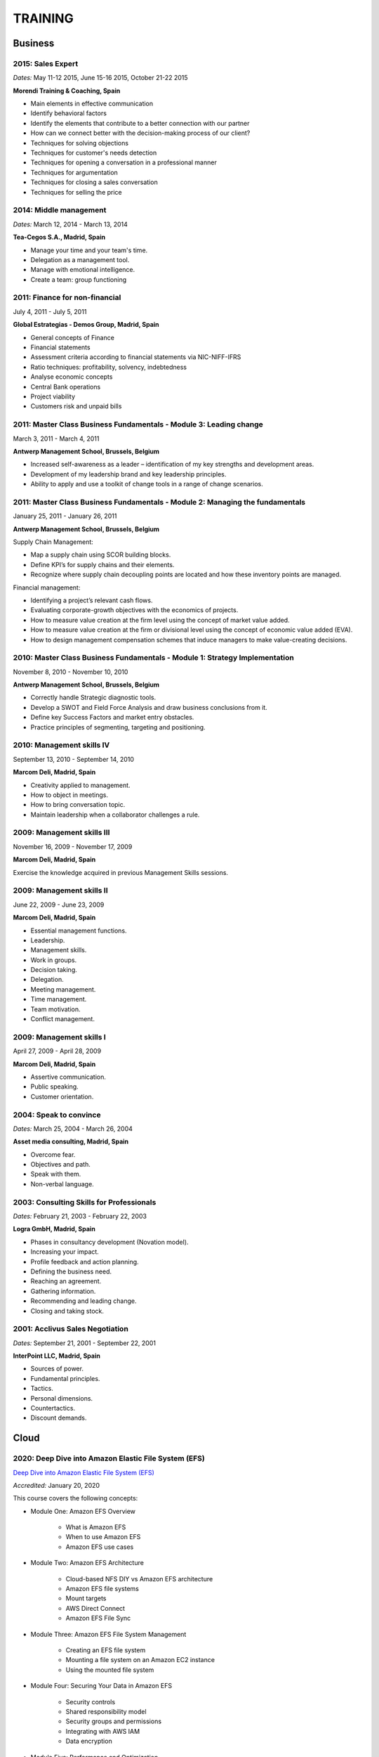 ########
TRAINING
########

********
Business
********

2015: Sales Expert
==================

*Dates:* May 11-12 2015, June 15-16 2015, October 21-22 2015

**Morendi Training & Coaching, Spain**

* Main elements in effective communication

* Identify behavioral factors

* Identify the elements that contribute to a better connection with our partner

* How can we connect better with the decision-making process of our client?

* Techniques for solving objections

* Techniques for customer's needs detection

* Techniques for opening a conversation in a professional manner

* Techniques for argumentation

* Techniques for closing a sales conversation

* Techniques for selling the price

2014: Middle management
=======================

*Dates:* March 12, 2014 - March 13, 2014

**Tea-Cegos S.A., Madrid, Spain**

* Manage your time and your team's time.

* Delegation as a management tool.

* Manage with emotional intelligence.

* Create a team: group functioning

2011: Finance for non-financial
===============================

July 4, 2011 - July 5, 2011

**Global Estrategias - Demos Group, Madrid, Spain**

* General concepts of Finance

* Financial statements

* Assessment criteria according to financial statements via NIC-NIFF-IFRS

* Ratio techniques: profitability, solvency, indebtedness

* Analyse economic concepts

* Central Bank operations

* Project viability

* Customers risk and unpaid bills

2011: Master Class Business Fundamentals - Module 3: Leading change
===================================================================

March 3, 2011 - March 4, 2011

**Antwerp Management School, Brussels, Belgium**

* Increased self-awareness as a leader – identification of my key strengths and development areas.

* Development of my leadership brand and key leadership principles.

* Ability to apply and use a toolkit of change tools in a range of change scenarios.

2011: Master Class Business Fundamentals - Module 2: Managing the fundamentals
==============================================================================

January 25, 2011 - January 26, 2011

**Antwerp Management School, Brussels, Belgium**

Supply Chain Management:

* Map a supply chain using SCOR building blocks.

* Define KPI’s for supply chains and their elements.

* Recognize where supply chain decoupling points are located and how these inventory points are managed.

Financial management:

* Identifying a project’s relevant cash flows.

* Evaluating corporate-growth objectives with the economics of projects.

* How to measure value creation at the firm level using the concept of market value added.

* How to measure value creation at the firm or divisional level using the concept of economic value added (EVA).

* How to design management compensation schemes that induce managers to make value-creating decisions.

2010: Master Class Business Fundamentals - Module 1: Strategy Implementation
============================================================================

November 8, 2010 - November 10, 2010

**Antwerp Management School, Brussels, Belgium**

* Correctly handle Strategic diagnostic tools.

* Develop a SWOT and Field Force Analysis and draw business conclusions from it.

* Define key Success Factors and market entry obstacles.

* Practice principles of segmenting, targeting and positioning.

2010: Management skills IV
==========================

September 13, 2010 - September 14, 2010

**Marcom Deli, Madrid, Spain**

* Creativity applied to management.

* How to object in meetings.

* How to bring conversation topic.

* Maintain leadership when a collaborator challenges a rule.

2009: Management skills III
===========================

November 16, 2009 - November 17, 2009

**Marcom Deli, Madrid, Spain**

Exercise the knowledge acquired in previous Management Skills sessions.

2009: Management skills II
==========================

June 22, 2009 - June 23, 2009

**Marcom Deli, Madrid, Spain**

* Essential management functions.

* Leadership.

* Management skills.

* Work in groups.

* Decision taking.

* Delegation.

* Meeting management.

* Time management.

* Team motivation.

* Conflict management.

2009: Management skills I
=========================

April 27, 2009 - April 28, 2009

**Marcom Deli, Madrid, Spain**

* Assertive communication.

* Public speaking.

* Customer orientation.

2004: Speak to convince
=======================

*Dates:* March 25, 2004 - March 26, 2004

**Asset media consulting, Madrid, Spain**

* Overcome fear.

* Objectives and path.

* Speak with them.

* Non-verbal language.

2003: Consulting Skills for Professionals
=========================================

*Dates:* February 21, 2003 - February 22, 2003

**Logra GmbH, Madrid, Spain**

* Phases in consultancy development (Novation model).

* Increasing your impact.

* Profile feedback and action planning.

* Defining the business need.

* Reaching an agreement.

* Gathering information.

* Recommending and leading change.

* Closing and taking stock.

2001: Acclivus Sales Negotiation
================================

*Dates:* September 21, 2001 - September 22, 2001

**InterPoint LLC, Madrid, Spain**

* Sources of power.

* Fundamental principles.

* Tactics.

* Personal dimensions.

* Countertactics.

* Discount demands.

*****
Cloud
*****

2020: Deep Dive into Amazon Elastic File System (EFS)
=====================================================

`Deep Dive into Amazon Elastic File System (EFS) <https://github.com/jacubero/Resume/blob/master/Certificates/AWSEFS.pdf>`_

*Accredited:* January 20, 2020

This course covers the following concepts:

* Module One: Amazon EFS Overview

	* What is Amazon EFS

	* When to use Amazon EFS

	* Amazon EFS use cases

* Module Two: Amazon EFS Architecture

	* Cloud-based NFS DIY vs Amazon EFS architecture

	* Amazon EFS file systems

	* Mount targets

	* AWS Direct Connect

	* Amazon EFS File Sync

* Module Three: Amazon EFS File System Management

	* Creating an EFS file system

	* Mounting a file system on an Amazon EC2 instance

	* Using the mounted file system

* Module Four: Securing Your Data in Amazon EFS

	* Security controls

	* Shared responsibility model

	* Security groups and permissions

	* Integrating with AWS IAM

	* Data encryption

* Module Five: Performance and Optimization
	
	* Amazon EFS performance modes

	* Amazon EFS throughput modes

	* Bursting and burst credits

	* Monitoring with Amazon CloudWatch

* Module Six: Amazon EFS Cost and Billing
	
	* EFS pricing model

	* Costs of file storage

	* Example of Total Cost of Ownership (TCO)

* Course Assessment: Deep Dive into Amazon Elastic File System

2020: Deep Dive into Amazon Elastic Block Store (EBS)
=====================================================

`Deep Dive into Amazon Elastic Block Store (EBS) <https://github.com/jacubero/Resume/blob/master/Certificates/AWSEBS.pdf>`_

*Accredited:* January 19, 2020

This course covers the following concepts:

* Module One: Amazon EBS Overview

	* Amazon EBS Volumes

	* Block Storage Offerings

	* Amazon EC2 Instance Store

	* Amazon EBS Use Cases

	* Customer Case Studies

* Module Two: Types of Amazon EBS Volumes

	* EBS Volume Types

	* How to Choose an EBS Volume Type

	* EBS-Optimized Instances

* Module Three: Managing Amazon EBS Snapshots

	* EBS Snapshots

	* How EBS Snapshots Work

	* Using EBS Snapshots

	* Amazon Data Lifecycle Manager (Amazon DLM)

	* Tagging EBS Snapshots

	* Resource-Level Permissions

* Module Four: Managing Amazon EBS Volumes

	* Creating an EBS Volume

	* EBS Volume States

	* Attaching an EBS Volume to an EC2 Instance

	* Making the Volume Available on Your Operating System

	* Creating an EBS Snapshot

	* Detaching and Deleting an EBS Volume

* Module Five: Modifying Amazon EBS Volumes

	* Modifying an EBS Volume Type, IOPS, and Size

	* Extending the File System of an EC2 Instance

* Module Six: Securing Amazon EBS

	* Access Control

	* EBS Volume Encryption

	* Encrypting a New EBS Volume

	* Creating a Custom Master Encryption Key

	* How EBS Encryption Works

	* Encrypting EBS Snapshots

	* Copying an Encrypted Snapshot

	* Sharing EBS Snapshots

* Module Seven: Amazon EBS Performance and Monitoring

	* EBS Performance Tips

	* EBS-Optimized Instances

	* EBS Volume Initialization

	* Best Practices: RAID and Linux

	* Monitoring with Amazon CloudWatch

* Module Eight: Tracking Amazon EBS Usage and Costs

	* EBS Pricing Model

	* EBS Snapshot Storage Costs

	* Tracking with Cost Allocation Tags

* Module Nine: Course Assessment

2020: Deep Dive into Amazon Glacier
===================================

`Deep Dive into Amazon Glacier <https://github.com/jacubero/Resume/blob/master/Certificates/AWSGlacier.pdf>`_

*Accredited:* January 14, 2020

This course covers the following concepts:

* Section One: Amazon Glacier Overview

	* Overview of AWS Storage

	* What is Amazon Glacier?

	* Benefits of Using Amazon Glacier

	* Amazon Glacier Features

	* Customer Use Case: FINRA

	* Video Demo: Amazon Glacier Console Overview

* Section Two: Data Lifecycle Management

	* Lifecycle Policies Overview

	* Video Demo: Creating an Amazon S3 Lifecycle Policy

* Section Three: Durability and Security

	* Traditional Storage Durability

	* Amazon Glacier Built-In Durability

	* Video: James Hamilton details AWS geographic redundancy

	* Amazon Glacier Built-In Security

	* Vault Lock

	* Customer Use Case: Proofpoint

	* Video Demo: Amazon Glacier Vault Lock

* Section Four: Cost Optimization

	* Amazon Glacier Pricing Model

	* Sony TCO Case Study

	* Targeting Objects for Transition

* Section Five: Data Ingestion

	* Data Ingestion with Amazon Glacier

	* Data Ingestion Options

	* Customer Use Case: Scripps

	* AWS Storage Gateway

	* Video Demo: Using AWS Storage Gateway to Switch from Tape to Cloud Backups

	* Use Case: Media Archive Solution

	* Multipart Uploads

* Section Six: Data Access

	* Amazon S3 and Amazon Glacier Native Overview

	* Amazon Glacier Retrieval Features

	* Amazon Glacier Select

	* Video Demo: Restoring Amazon Glacier Archives from Amazon S3

* Section Seven: Course Summary

	* Review Course Objectives

2020: Deep Dive into Amazon Simple Storage Service (Amazon S3)
==============================================================

`Deep Dive into Amazon Simple Storage Service (Amazon S3) <https://github.com/jacubero/Resume/blob/master/Certificates/AWSS3.pdf>`_

*Accredited:* January 10, 2020

This course covers the following concepts:

* Section One: Amazon S3 Overview

	* Overview of Amazon S3

	* Amazon S3 Storage Classes

	* Amazon S3 Use Cases

	* Amazon S3 Customer Case Studies

* Section Two: Using Amazon S3

	* Bucket and Object Operations in Amazon S3

	* Amazon S3 Select – Preview

	* Accessing Your Data

	* Managing Access Overview

	* Data Transfer

	* Hands-On Simulation with Amazon S3

* Section Three: Securing Your Data in Amazon S3

	* Resource-Based and User-Based Policies

	* Policy Language

	* Access Control Lists

	* Encryption

	* AWS CloudTrail

	* AWS Config

	* AWS Trusted Advisor

	* Amazon Macie

* Section Four: Managing Storage in Amazon S3

	* Amazon S3 Bucket Options and Features

	* Lifecycle Policies

	* Cross-Region Replication

	* Automating with Trigger-Based Events

* Section Five: Monitoring and Analyzing Amazon S3

	* Storage Class Analysis

	* Amazon QuickSight

	* Amazon CloudWatch

* Section Six: Optimizing Performance in Amazon S3

	* Optimizing for High Request Rates

	* Multipart Uploads and Downloads

	* Amazon CloudFront

* Section Seven: Understanding Charges in Amazon S3 (10 minutes)

	* Charges in Amazon S3

	* Bills

	* Billing dashboard

	* Cost Explorer

* Section Eight: Course Assessment 

2019: Exam Readiness: AWS Certified Solutions Architect – Associate
===================================================================

`Exam Readiness: AWS Certified Solutions Architect – Associate <https://github.com/jacubero/Resume/blob/master/Certificates/AWSCertifiedSolution ArchitectAssociateReadiness.pdf>`_

*Accredited:* December 14, 2019

This course covers the following concepts:

* Exam Overview and Structure

* Content Domains and Question Breakdown

* Topics and Concepts Within Content Domains

* Question Structure and Interpretation Techniques

* Practice Exam Questions

2019: GK4502 - Architecting on AWS
==================================

`Architecting on AWS <https://github.com/jacubero/Resume/blob/master/Certificates/ArchitectingOnAWS.pdf>`_

*Dates:* December 10-12, 2019

This course covers the following concepts:

* Core AWS Knowledge

* Designing Your Environment

* Making Your Environment Highly Available

* Forklifting an Existing Application onto AWS

* Event-Driven Scaling

* Automating and Decoupling Your Infrastructure

* Designing Storage at Scale

* Hosting a New Web Application on AWS

* The Four Pillars of the Well-Architected Framework

* Disaster Recovery and Failover Strategies

* Troubleshooting Your Environment

* Large-Scale Design Patterns and Case Studies

2019: AWS Solutions Training for Partners: Well-Architected Best Practices - Technical
======================================================================================

`AWS Solutions Training for Partners: Well-Architected Best Practices - Technical <https://github.com/jacubero/Resume/blob/master/Certificates/AWSWell-ArchitectedBestPractices.pdf>`_

*Accredited:* November 26, 2019

This course covers the following concepts:

* The AWS Well-Architected Framework

* The Security Pillar

* The Reliability Pillar

* The Performance Efficiency Pillar

* The Cost Optimization Pillar

* The Operational Excellence Pillar

* The Well-Architected Review

* AWS Well-Architected Tool

2019: AWS Cloud Practitioner Essentials (Second Edition) 
========================================================

`AWS Cloud Practitioner Essentials (Second Edition) <https://github.com/jacubero/Resume/blob/master/Certificates/AWSCloudPractitionerEssentials.pdf>`_

*Accredited:* November 26, 2019

This course covers the following concepts:

* Cloud Concepts Introduction

* AWS Core Services

* AWS Enhanced Services

* AWS Architecting

* Security

* Pricing and Support

2019: AWS Solutions Training for Partners: Foundations - Technical Accreditation 
================================================================================

`AWS Solutions Training for Partners: Foundations - Technical <https://github.com/jacubero/Resume/blob/master/Certificates/AWSSolutionsTrainingforPartnersFoundations.pdf>`_

*Accredited:* November 22, 2019

This course covers the following concepts, organized into 15 modules grouped into five sections:

* Section 1: Introduction and AWS Solution Architect Foundations

  * Module 1: Customers Are Moving to AWS

	* Five core benefits of public cloud
	
	* Why AWS?
	
	* AWS customers

  * Module 2: AWS Solution Architects
	
	* AWS SA roles and responsibilities

	* The multitude of AWS services
	
	* Guiding principles
	
	* Keys to success

  * Module 3: You Know More Than You Realize
	
	* Customer data center technology vs AWS
	
	* The whole is greater than the sum of its parts

  * Module 4: AWS Architectural Concepts
	
	* Regions and Availability Zones
	
	* Points of presence (POPs)
	
	* Management Continuum
	
	* Shared Security model
	
	* Infrastructure as code
	
  * Module 5: Building Blocks
	
	* Compute
	
	* Storage
	
	* Networking
	
	* Databases
	
	* Security
	
	* Management

* Section 2: Customer Questions and the Well-Architected Framework

  * Module 6: Customer Questions

    * Customer questions

  * Module 7: The AWS Well-Architected Framework

    * Operational Excellence

    * Security

    * Reliability

    * Performance Efficiency

    * Cost Optimization

* Section 3: Solution Architecture Design

  * Module 8: Architecting an AWS Solution Concepts

    * Principles

    * Focus

    * Scope

  * Module 9: Case Study: Customer Engagement

    * Meet the customer

    * Understand the issues and application

    * Identify current and future capabilities

    * Summarize findings

    * Form a preliminary solution

  * Module 10: Engaging Customers and Architecting Solutions

    * Functional vs. Non-Functional Requirements

    * Selecting specific AWS services

    * Additional considerations

    * Migration

  * Module 11: Case Study: Architecting a Solution

    * Data services

    * Compute and storage

    * Network and security

    * Monitoring and management

    * Costs

    * Migration and cutover

  * Module 12: Case Study: Proposed Solution Architecture

    * Cloud migrated

    * Reliability Pillar

    * Performance Efficiency Pillar

    * Cost Optimization Pillar

    * Security Pillar

    * Operational Excellence Pillar

    * Proposed case study solution

* Section 4: Exploring Solution Patterns and Architectures

  * Module 13: Customer Use Cases and Patterns

    * Hybrid Web Application Architecture

    * Modified Hybrid Architecture

    * Container Microservices Architecture

    * Serverless Microservices Architecture

    * Modern Big Data Architecture

* Section 5: Wrap Up

  * Module 14: Takeaways

    * Key points

    * Principles

  * Module 15: Next Steps

    * Resources

    * Additional training

2019: AWS Cloud Economics Accreditation 
=======================================

`AWS Cloud Economics Accreditation <https://github.com/jacubero/Resume/blob/master/Certificates/AWSCloudEconomics.pdf>`_

*Accredited:* November 19, 2019

This course covers the following concepts:

* Module 1: Introduction to Business Value

	* Cloud Value Framework
	
	* Cost savings
	
	* Staff productivity
	
	* Operational resilience
	
	* Business agility

* Module 2: Cost Savings Basics

	* Why cost savings matters
	
	* Lowering costs with AWS
	
	* Customer migration challenges

* Module 3: Staff Productivity

	* Quantifying the impact AWS has on staff productivity versus traditional IT
	
	* Customer examples

* Module 4: Operational Resilience

	* Four key areas of operational resilience
	
	* Benefits of improved operational resilience
	
	* Causes and impacts of downtime
	
	* How AWS mitigates operational failures
	
	* Customer examples

* Module 5: Business Agility
	
	* Key performance indicators to measure business agility
	
	* How increased business agility allows for innovation and decreased risks and costs
	
	* Customer examples

* Module 6: Cloud Financial Management
	
	* Four key areas of cloud financial management
	
	* Measurement and accountability
	
	* Cost optimization
	
	* Planning and forecasting
	
	* Cloud financial operations

* Module 7: Introduction to Migration Portfolio Assessment (MPA)
	
	* Who should use the MPA tool
	
	* When and how to use the MPA tool
	
	* How to access the MPA tool
	
* Module 8: Cost Savings with MPA
	
	* How to add and manipulate data with the MPA tool
	
	* Cost savings analyses with the MPA tool

2019: AWS Technical Professional Accreditation 
==============================================

`AWS Technical Professional Accreditation <https://github.com/jacubero/Resume/blob/master/Certificates/AWSTechnicalProfessional.pdf>`_

*Accredited:* November 15, 2019

This course will cover the following concepts:

* Module 1: Introduction to AWS

  * Cloud computing overview

  * AWS Infrastructure overview

* Module 2: AWS Services

  * Compute

  * Storage

  * Database

  * Migration

  * Networking

  * Developer Tools

  * Management Tools

  * Security, Identity and Compliance

  * Analytics

  * Artificial Intelligence

  * IoT

  * Application Services

  * Enterprise Applications

* Module 3: AWS Architecture

  * Security Architecture

  * Well Architected Framework

  * Fault Tolerance and High Availability

  * DevOps

* Module 4: AWS Solutions (new focus areas TBD based on APN guidance)

  * Big Data

  * Cloud Migrations

  * Mobile Applications

* Module 5

  * AWS Pricing

2018: Openshift Container Platform
==================================

*Dates:* May 11, 2018

**Red Hat, Inc., Madrid, Spain**

* Red Hat Overview.

* Red Hat Partnership.

* Data Center evolution.

* Openshift = Enterprise Kubernetes++

* Openshift Architecture.

* Demo session I = Monolithic applications.

* Demo session II = Microservices.

2017: LFS252 - OpenStack Administration Fundamentals 
====================================================

*Dates:* July 15, 2017 - August 15, 2017

**The Linux Foundation**

OpenStack is growing at an unprecedented rate, and there is high demand for individuals who have experience managing this cloud platform. This course will teach you everything you need to know to create and manage private and public clouds with OpenStack. It is also excellent preparation for the Certified OpenStack Administrator exam.

* Course Introduction

* Cloud Fundamentals

* Managing Guest Virtual Machines with OpenStack Compute

* Components of an OpenStack Cloud (Part One)

* Components of an OpenStack Cloud (Part Two)

* Reference Architecture

* Deploying Prerequisite Services

* Deploying Services Overview

* Advanced Software Defined Networking with Neutron (Part One)

* Advanced Software Defined Networking with Neutron (Part Two)

* Distributed Cloud Storage with Ceph

* OpenStack Object Storage with Swift

* High Availability in the Cloud

* Cloud Security with OpenStack

* Monitoring and Metering

* Cloud Automation

* Course Summary

2017: Cisco ONE Enterprise Cloud Suite Sales Training
=====================================================

*Dates:* May 30, 2017

**Cisco Systems Inc., Madrid, Spain**

It is explained the value proposition of Cisco One ECS. What as the key questions you need to ask to different personas, how to pitch real Hybrid IT to your customers and get a clear view on the competition like VMWARE ELA or offset components of other vendors.

2017: Cisco CloudCenter (CliQr) Sales/Pre-sales Bootcamp
========================================================

*Date:* October 17, 2016

**Cisco Systems, Madrid, Spain**

* Module 1 - Cloud Summary and Typical Customer Pain Points

* Cisco CloudCenter

* Sales Plays

2016: LFS152x: Introduction to OpenStack
========================================

Grade Achieved: 92% Certified: October 20, 2016

**The Linux Foundation**

This introductory course is taught by cloud experts from The Linux Foundation, which also delivers the Certified OpenStack Administrator (COA) exam. 

* Session 1: From Virtualization to Cloud Computing.

* Session 2: Understanding OpenStack. 

* Session 3: Deploying OpenStack (PackStack and DevStack).

* Session 4: Deploying a Virtual Machine from Horizon.

* Session 5: Managing OpenStack from the Command Line.

* Session 6: Scaling Out Your OpenStack.

2015: Deploying Red Hat Enterprise Linux OpenStack Platform
===========================================================

*Dates:* October 15, 2015 - October 16, 2015

**Firefly, Madrid, Spain**

* Describe data center trends that have led to current day cloud delivery models

* Provide an overview of OpenStack including components and fundamentals of operation

* Provide an overview of Red Hat Enterprise Linux OpenStack

* Describe the Cisco UCS B, C, M Series, and Cisco UCS Mini

* Provide a detailed description of Cisco UCS core network connectivity

* Describe Cisco UCS stateless computing

* Describe Cisco UCS integrated infrastructure with Red Hat Enterprise Linux OpenStack

***************************
Software Defined Datacenter
***************************

2020: Cisco Live Barcelona
==========================

*Dates:* January 27, 2020 - January 31, 2020

**Cisco Systems Inc., Barcelona, Spain**

Cisco Live is widely acknowledged as the premier event for education, inspiration, and making connections for technology professionals. Through keynotes from today’s IT visionary thought leaders and Cisco executives, more than 800 educational sessions, Cisco’s top partners, and multiple networking opportunities, Cisco Live presents a unique opportunity to acquire cutting-edge knowledge and skills on the technologies we already use, and those we will rely on in the future to achieve the digital transformation that is changing how business gets done. Some of the other reasons to attend include:

* The ability to evaluate in-person the latest innovations in networking, security, and the cloud.

* The chance to better understand emerging technologies and concepts that are the driving force behind the innovative new world of digital business.

* The chance to meet directly with Cisco experts and pose questions about our unique challenges.

* The opportunity to connect with other attendees and Cisco partners to hear their perspectives and suggestions about best practices, new ideas, and new tools we might consider. 

2020: DevOps Pre-Sales technical Training
=========================================

*Dates:* January 16, 2020

**NetApp Inc., Madrid, Spain**

This course introduces you to the key aspects of the six core capabilities IT needs to deliver to support a DevOps framework:

* Containers

* Configuration management

* Code and binary management

* CI/CD

* Cloud and PaaS

* Analytics

2020: Stratetic Selling: DevOps
===============================

*Dates:* January 15, 2020

**NetApp Inc., Madrid, Spain**

This course introduces you to the key aspects of strategic selling to simplify and automate virtualized workflows, and accelerate the DevOps journey. This course focuses on enabling you to do the following:

* Articulate the relationship between the NetApp Data Fabric and DevOps

* Recognize external pressures that potential customers of DevOps face

* Qualify (and disqualify) potential customers for DevOps determine whether a customer qualifies as a good fit

* Identify influencers who are making purchase decision about DevOps

* Identify questions that effectively discover the business needs of target buyers, and internal challenges and pain points that are preventing them from meeting business objectives

* Conduct a whiteboard conversation

* Align DevOps with customers' use cases and workloads

* Explain the features and target workloads of DevOps

* Use competitive information and success stories to position DevOps

* Find opportunities for data infrastructure management with OCI /Cloud Insights and Active IQ

2019: VMworld Europe
====================

*Dates:* November 4, 2019 - November 7, 2019

**VMware Inc., Barcelona, Spain**

It is VMware’s premier digital infrastructure event. VMworld offers incredible opportunities for education, training, and insights into current and future trends related to digital infrastructure technology and transformation. VMware executives and experts will also be there to meet with attendees, lead workshops, and give keynotes.

2019: Cisco Live Barcelona
==========================

*Dates:* January 28, 2019 - February 1, 2019

**Cisco Systems Inc., Barcelona, Spain**

Cisco Live is widely acknowledged as the premier event for education, inspiration, and making connections for technology professionals. Through keynotes from today’s IT visionary thought leaders and Cisco executives, more than 800 educational sessions, Cisco’s top partners, and multiple networking opportunities, Cisco Live presents a unique opportunity to acquire cutting-edge knowledge and skills on the technologies we already use, and those we will rely on in the future to achieve the digital transformation that is changing how business gets done. Some of the other reasons to attend include:

* The ability to evaluate in-person the latest innovations in networking, security, and the cloud.

* The chance to better understand emerging technologies and concepts that are the driving force behind the innovative new world of digital business.

* The chance to meet directly with Cisco experts and pose questions about our unique challenges.

* The opportunity to connect with other attendees and Cisco partners to hear their perspectives and suggestions about best practices, new ideas, and new tools we might consider. 

2018: VMworld Europe
====================

*Dates:* November 5, 2018 - November 8, 2018

**VMware Inc., Barcelona, Spain**

It is VMware’s premier digital infrastructure event. VMworld offers incredible opportunities for education, training, and insights into current and future trends related to digital infrastructure technology and transformation. VMware executives and experts will also be there to meet with attendees, lead workshops, and give keynotes.

2018: PURE//ACCELERATE
======================

*Dates:* May 22, 2018 - May 24, 2018

**Pure Storage Inc., San Francisco, USA**

* *Engage*: Meet with top CIOs, architects, devops pros, and hands-on developers.

* *Discover*: Experience new products and jump knee-deep into the latest trends in data. Diving deep on product features and roadmaps.

* *Act*: Get a jumpstart on your list of critical and strategic to-do's with our solutions experts.

2018: Cisco Live Barcelona
==========================

*Dates:* January 20, 2018 - February 2, 2018

**Cisco Systems Inc., Barcelona, Spain**

* Content: Immerse yourself in five days of sessions on topics such as Cloud, Collaboration, Data Center, Enterprise Networks, IoT, Mobility, Network Transformation, Security, and SP.

* World of Solutions: Catch up with your existing IT suppliers, view demos, and explore the latest solutions from Cisco and the industry’s top vendors in the World of Solutions.

* Free certification: Validate your skills with a free Cisco Certification exam.

* Hands-on learning: Get hands-on Cisco training in Technical Seminars, Instructor Led Labs and Walk-In-Self Paced Labs.

* Networking: Meet with peers from around the world to share ideas and insights – including the chance to connect at the Social Media Central.

* A personalized experience: Learn in the format that works for you, from traditional breakout sessions to labs and Technical Seminars, and customize your learning through our Learning Paths.

* World-class instructors: Learn from Cisco Distinguished Engineers, CCIEs, and some of the world’s top technology experts.

* Innovate with Cisco Technology: Get hands-on in the DevNet Zone. It’s the place to learn, code, get inspired, and connect using the tools, resources and code you need to build innovative, network-enabled solutions.

* Meet the Engineer: Connect with Cisco Engineers at informal one-on-one discussions on the topics that matter most to you.

2018: Solution Application Workshop
===================================

*Date:* January 16, 2018

**Cisco Systems Inc., Madrid, Spain**

It has been designed to empower Partner Sales Engineers to effectively sell Applications Solutions to key decision makers who are responsible for Application, Data, Infrastructure, and Services budgets. Partner Sales Engineers will form teams and develop customer presentations that address the key challenges of real-world application use cases. These customer use cases include Enterprise Applications (SAP, Oracle, Microsoft SQL), Data Center Modernization and Cloud (Containers/Docker, Microservices..), Desktop Virtualization (Citrix, GPU,..), and Big Data and Data Analytics (Cloudera, Splunk, SAS,…). We will highlight Cisco's Competitive Advantage End-to-End by presenting Customer Storyboards that integrate our broad range of software and hardware solutions such as AppDynamics, Tetration, Workplace Optimization Manager (WOM), CloudCenter, UCS, Hyperflex, ACI, ... needs.

2017: PURE//ACCELERATE
======================

*Dates:* June 11, 2017 - June 15, 2017

**Pure Storage Inc., San Francisco, USA**

* Valuable in-person and in-depth knowledge of the Pure Storage 2017 go-to-market strategy.

* New product announcements and high-level roadmap.

* Rub elbows and mingle in a casual setting with fellow technology visionaries.

2017: Cisco Live Berlin
=======================

*Dates:* February 20, 2017 - February 24, 2017

**Cisco Systems Inc., Berlin, Germany**

* Immerse yourself in five days of business and technical sessions, keynotes, panel discussions, and specialty programs on topics such as Cloud, Data Center, Networks, Service Provider, SDN, and Software Development.

* Learn from Cisco Distinguished Engineers, CCIEs, and some of the world's top technology experts in our breakout sessions and additional training.

* Get hands-on in the DevNet Zone.

2017: Advanced Contrail Bootcamp
================================

*Dates:* January 24, 2017 - January 25, 2017

**SDN Essentials, Madrid, Spain**

The Advanced Contrail Bootcamp is a 2-day course covering advanced features in Juniper Networks' Contrail solution. This course has a primary objective of guiding students through Juniper's Contrail solution with topics such as Device Manager, Automation with HEAT and Contrail APIs, High Availability, Containers and Service Orchestration. The course will consist of 50% labs with the remaining 50% consisting of instructor-led presentations, questions, and audience participation.

Objectives:
-----------

After successfully completing this course, you should be able to perform the following:

* Describe Juniper Contrail advanced features

* Understand Device Manager and TOR switch configuration

* Discuss a packet walkthrough

* Perform automation with HEAT templates and Contrail APIs

* Understand HA capabilities

* Discuss Containers

* Understand Service Orchestration

Agenda
------

01 – Contrail Review:

* Overlay overview

* Contrail

* Basic Config

* Floating IPs

* Service Chaining

Lab: Contrail Review

02 – Bare Metal Routing and Switching

* Device Manager

* TOR Switch Config using OVSDB

Lab: Device Manager and TOR Switch management with OVSDB

03 – A Packet Walkthrough

* Encap/Decap

* Signaling

* Forwarding

04 – Automation with Heat and Contrail APIs

* HEAT Templates

* OpenStack and Contrail APIs

* CURL and Perl

Lab: Contrail Automation

05 – Contrail HA

* Multiple Controllers

* Multiple Config Nodes

* Multiple NIC support

Lab: High Availability

06 – Contrail and Containers

* Containers Overview

* Kubernetes

* Docker

* Using Containers with Contrail

Lab: Containers

07 – Contrail Service Orchestration

* Contrail Service Orchestrator

Lab: Service Orchestration


2016: Juniper Networks EMEA Automation 1.0 Workshop
===================================================

*Date:* May 31, 2016

**Juniper Networks, Madrid, Spain**

* Thinking Like a Programmer

* Basic Python Programming

* IP Address Manipulation

* File manipulation

* Templates / Jinja2

* YAML

* PyEZ – Just Enough Python

* Junos Automation with PyEZ Library

* Junos Automation with Ansible


2016: Contrail/OpenStack Boot Camp
==================================

*Dates:* April 26, 2016 - April 27, 2016

`Certificate <https://raw.githubusercontent.com/jacubero/Resume/master/Certificates/ContrailOpenStackBootcamp.jpg>`_

**SDN Essentials, Madrid, Spain**

* Introduction

* Contrail Overview

  * SDN Principals & Functionality

  * The Four Planes of Networking Software

  * The Functions of Orchestration

  * Basic Components of Contrail

* Architecture & Installation

  * Components of OpenStack

  * Interaction between Contrail and OpenStack

  * Installation Using Server Manager

* Basic Configuration

  * How a Tenant is Created

  * How to Create and Manage Virtual Networks

  * How to Manage Network Policies

* Service Chaining

  * Service Chaining within Contrail

  * Configure Service Chains

* Contrail Analytics

  * The Monitor Workspace

  * Analyze Live Traffic Using Service Instances

  * Run Flow Queries and Examine System Logs

* Troubleshooting

  * Using Contrail CLI Commands

  * Using Fabric Scripts

  * Using OpenStack Commands

2016: EMEAR Data Center Partner Connection
==========================================

*Dates:* April 11, 2016 - April 14, 2016

**Cisco Systems, Rome, Italy**

This invitation-only event provides Cisco's valued channel partners with the opportunities to network with data center executives and thought leaders as well our strategic ecosystem solution partners. Cisco discusses its vision and shares insights about its technology roadmap, focusing on how Cisco's data center architecture is accelerating relevancy, speed, profitability, and growth in the channel.

During this conference, there are opportunities to:

* Hear Cisco's data center and cloud strategy focused on fast IT, security, and hybrid cloud innovations.

* Learn how to capitalize on industry shifts, which are promoting new consumption models focused on lines of business.

* Get the latest information about competitive positioning, offerings and go-to-market strategies that will increase deal size and partner profitability.

* Participate in one-on-one meetings with Cisco senior leadership and our eco-system sponsors.

2016: SDN Enablement Bootcamp
=============================

*Dates:* April 5, 2016 - April 6, 2016
`Certificate <https://raw.githubusercontent.com/jacubero/Resume/master/Certificates/SDNEnablementBootcamp.jpg>`_

**SDN Essentials, Madrid, Spain**

* Introduction to SDN Technologies

  * NFV Framework

  * OpenSwitch

  * Overlay vs. Underlay

  * VXLAN, NVGRE and other overlay technologies

* OpenFlow Tutorial

  * SDN Controller

  * OpenFlow

* Applications

  * Types

  * Reactive

  * Proactive

  * Blacklist DNS and IP

  * NAC Securing the Edge

* SDN Survey

  * SDN Camps

  * Evolution

  * Vendors

  * Startups

* Case Studies

  * Google WAN

  * NTT Federated Controllers

  * Stanford University Campus

* Use-Cases

  * Role of SDN in the Data Center

  * SDN in the WAN

  * SDN in the Campus Environment

  * SDN in Transport Networks

* Migration Strategies

  * Migration Framework

  * Migration Approaches

  * Devices and Deployments

  * Initial Considerations

  * Implications

* Troubleshooting

* Futures and Rebuttals

  * SDN Criticisms
  
  * Futures

2016: Cisco Live Berlin
=======================

*Dates:* February 15, 2016 - February 19, 2016

**Cisco Systems Inc., Berlin, Germany**

* Immerse yourself in five days of business and technical sessions, keynotes, panel discussions, and specialty programs on topics such as Cloud, Data Center, Networks, Service Provider, SDN, and Software Development.

* Learn from Cisco Distinguished Engineers, CCIEs, and some of the world's top technology experts in our breakout sessions and additional training.

* Get hands-on in the DevNet Zone.

2015: Software Defined Networking
=================================

*Dates:* November 19, 2015 - November 20, 2015

**Elium Tech, Madrid, Spain**

* Why SDN?

* SDN overview

* Drivers to adopt SDN

* Objections to SDN

* Competitive analysis between ACI and NSX

2015: Automating the Modern Data Center: Nexus 9k
=================================================

*Dates:* September 30, 2015

**OneCloud Consulting, Madrid, Spain**

* Introduction

  * Today’s Business Challenges and the Need for Change

* DevOps

  * Overview

  * Tools for Network Engineers

  * Terminology for Network Engineers

* Nexus 3K/9K On-box Programmability

  * Embedded Event Manager

  * Scheduler

  * Bash

  * vi Editor

* Nexus 3K/9K Off-box Programmability

  * NX-API

* Nexus 3K/9K Linux Containers

  * Guest Shell

  * LXC

* Nexus 3K/9K Configuration Management and Automation

  * Chef

  * Puppet

  * Ansible

* Conclusion

2013: UCS Director Fundamental Pre-sales Partner Training
=========================================================

*Dates:* September 18, 2013 - September 19, 2013

**Cisco Systems Inc., Madrid, Spain**

It is an instructor-led, hands-on course that enables participants to understand the different features of UCS Director software along with the capability to install and configure UCS Director software for demos and POCs. Participants will be able to speak authentically about the product and apply the software features to different customer use cases. In addition, participants will understand functionality around some advanced features such as bare metal provisioning, Amazon EC2 integration, UCS Director API Integration, Orchestration etc. The participants of this course will gain following benefits:

* Ability to install and configure UCS Director for demos and POCs.

* Ability to present the features of the software effectively.

* Ability to translate customer needs into possible opportunities and conduct Q&A.

* Ability to give demos to business and technical decision makers/influencers.

2009: Cisco UCS Partner Bootcamp Europe
=======================================

December 14, 2009 - December 18, 2009

**Cisco Systems Inc., London, United Kingdom**

* Learn how to configure and manage UCS servers with consolidated I/O networking for LAN and SAN connectivity.

* Learn how to virtualize server properties to enable simple and rapid mobility of server OS images between physical servers.

************
Data Science 
************

2019: Splunk .conf19
====================

October 21, 2019 - October 24, 2019

**Splunk Inc., Las Vegas, USA**

conf Event content is sorted into six core Tracks to showcase our products and solutions across multiple use cases. Check out our tracks to help find the best sessions for your Splunk use.

* *Business Analytics*: Learn how Splunk can help you discover, explore and investigate the problems that lead to unexpected, incomplete or delayed business processes. Drive greater operational excellence in your business with Splunk.

* *Developer*: Extend Splunk’s native functionality or modify Splunk using Splunk’s developer tools. Gain new insights on building apps for Splunk Enterprise and Splunk Developer Cloud. Learn more about leveraging Splunk’s existing APIs and SDKs.

* *Internet of Things*: Innovations like sensors, robotics, communications, geospatial and analytics technologies are changing the world. Explore inspiring use cases to see what Splunk can do for connected cities, transportation and fleet management, predictive maintenance and more.

* *Foundations/Platform*: Foundational sessions will help those who are starting their Splunk journey. Deep-dive technical sessions — presented by Splunk engineers, product managers and sales engineers — provide real-world best practices along with do’s and don’ts for using, deploying and administering Splunk.

* *Security, Compliance and Fraud*: See how peers and Splunk experts are addressing real-world scenarios using Splunk. There will be ample hands-on learning opportunities that will show you how to improve your security posture and, in the process, enhance your Splunk skills.

* *IT Operations*: Learn everything you need to learn , from troubleshooting and monitoring APM and DevOps use cases. Gain insight from Splunkers on how you can keep your applications services and infrastructure up, running and happy. 

2019: Splunk EMEA Partner Technical Symposium
=============================================

May 9, 2019 - May 10, 2019

**Splunk Inc., Berlin, Germany**

Partner Technical Symposiums are regional forums where Splunk certified partners get deep technical training. Partner SEs, services professionals, developers and other technical wizards converge in these local events. 

2019: Splunk Global Partner Summit
==================================

February 25, 2019 - February 28, 2019

**Splunk Inc., Las Vegas, USA**

The Splunk Global Partner Summit provides partners with the information they need to grow their Splunk business and take full advantage of the Splunk Partner+ Program.

2018: Interactive Data Visualization with Bokeh
===============================================

`Interactive Data Visualization with Bokeh Course Certificate <https://github.com/jacubero/Resume/blob/master/Certificates/Bokeh.pdf>`_

*Dates:* May 6, 2018

**DataCamp**

Bokeh is an interactive data visualization library for Python (and other languages) that targets modern web browsers for presentation. It can create versatile, data-driven graphics, and connect the full power of the entire Python data-science stack to rich, interactive visualizations.

* Basic plotting with Bokeh

* Layouts, Interactions, and Annotations

* Building interactive apps with Bokeh

* Putting It All Together! A Case Study

2015: Big Data University Workshop
==================================

*Dates:* May 11, 2015- June 8, 2015

**Cisco Systems Inc., Madrid, Spain**

Workshop highlights include:

* Big Data Market

* Cisco Big Data Solutions

* Sales Strategies

* Fundamentals of Hadoop

* Differences between Hadoop Distributors

* Fundamentals of Data Analytics

2015: Data Lakes for Big Data
=============================

Grade Achieved: 100.0% `Data Lakes for Big Data Certificate <https://github.com/jacubero/Resume/blob/master/Certificates/DataLakes.pdf>`_

*Dates:* May 11, 2015- June 8, 2015

**EMC**

This course covers the following topics:

* What is Big Data and Data Science?

* What's the Value of Big Data and Big Data Analytics?

* What is the Federation Business Data Lake?

* How is the Data Lake solution operationalized?

2015: Big Data on AWS Badge
===========================

`Big Data on AWS Badge <https://qwiklab.com/public_profiles/812b9fe0-f4a9-4592-bdc6-6362fdd3f129>`_

*Certified:* May 10, 2015 *Expires:* NA

**qwikLABS**

Learning Objectives: This quest is designed to teach you how to work with AWS services to manage big data in the cloud.

* Creating Amazon EC2 Instances (for Linux)

* Creating Amazon EC2 Instances with Microsoft Windows

* Introduction to Amazon Elastic MapReduce (EMR)

* Working with AWS Elastic Beanstalk

* Building Your First Amazon Virtual Private Cloud (VPC)

* Using Open Data with Amazon S3

* Working with Amazon Elastic Block Store (EBS)

2014: Introduction to Databases
===============================

Grade Achieved: 90.0% `Introduction to Databases Certificate <https://github.com/jacubero/Resume/blob/master/Certificates/CertificateBBDD.pdf>`_

*Dates:* January 7, 2014 - March 22, 2014

**Stanford University at Standford Online**

This course covers database design and the use of database management systems for applications. It includes extensive coverage of the relational model, relational algebra, and SQL. It also covers XML data including DTDs and XML Schema for validation, and the query and transformation languages XPath, XQuery, and XSLT. The course includes database design in UML and relational design principles based on dependencies and normal forms. Many additional key database topics from the design and application-building perspective are also covered: indexes, views, transactions, authorization, integrity constraints, triggers, on-line analytical processing (OLAP), JSON, and emerging "NoSQL" systems.

2013-2014: Machine Learning
===========================

Grade Achieved: 100.0% `Machine Learning Certificate <https://github.com/jacubero/Resume/blob/master/Certificates/Coursera%20ml%202014.pdf>`_

*Dates:* October 28, 2013 - January 5, 2014

**Stanford University at Coursera**

This course provides a broad introduction to machine learning, data mining, and statistical pattern recognition. Topics include: (i) Supervised learning (parametric/non-parametric algorithms, support vector machines, kernels, neural networks). (ii) Unsupervised learning (clustering, dimensionality reduction, recommender systems, deep learning). (iii) Best practices in machine learning (bias/variance theory; innovation process in machine learning and AI). The course will also draw from numerous case studies and applications so that you'll also learn how to apply learning algorithms to building smart robots (perception, control), text understanding (web search, anti-spam), computer vision, medical informatics, audio, database mining, and other areas.

2013: Computing for Data Analysis
=================================

Grade Achieved: 100.0% with Distinction `Computing for Data Analysis Certificate <https://github.com/jacubero/Resume/blob/master/Certificates/Coursera%20compdata%202014.pdf>`_

*Dates:* September 23, 2013 - October 21, 2013

**Johns Hopkins University at Coursera**

This course is about learning the fundamental computing skills necessary for effective data analysis. You will learn to program in R and to use R for reading data, writing functions, making informative graphs, and applying modern statistical methods.

2013: Introduction to Data Science
==================================

Grade Achieved: 95.7% with Distinction `Introduction to Data Science Certificate <https://github.com/jacubero/Resume/blob/master/Certificates/Introduction%20to%20Data%20Science.pdf>`_

*Dates:* May 1, 2013 - June 30, 2013

**University of Washington at Coursera**

This course helps to develop the skills required for data analytics at massive levels – scalable data management on and off the cloud, parallel algorithms, statistical modeling, and proficiency with a complex ecosystem of tools and platforms – span a variety of disciplines and are not easy to obtain through conventional curricula. Tour the basic techniques of data science, including both SQL and NoSQL solutions for massive data management (e.g., MapReduce and contemporaries), algorithms for data mining (e.g., clustering and association rule mining), and basic statistical modeling (e.g., linear and non-linear regression).

2013: Web Intelligence and Big Data
===================================

Grade Achieved: 94.4% with Distinction `Web Intelligence and Big Data Certificate <https://github.com/jacubero/Resume/blob/master/Certificates/Web%20Intelligence%20and%20Big%20Data.pdf>`_

*Dates:* March 24, 2013 - June 6, 2013

**Indian Institute of Technology Delhi at Coursera**

This course is about building 'web-intelligence' applications exploiting big data sources arising social media, mobile devices, and sensors, using new big-data platforms based on the 'map-reduce' parallel programming paradigm.

2004-2005: Linux: Administration
================================

*Dates:* November 8, 2003 - January 24, 2005

**Grupo Doxa Formación y Consultoría, Madrid, Spain**

* Install and configure Linux platforms.

1997: Webmasters training
=========================

*Dates:* June 24, 1997 - June 25, 1997

**Granada University, Granada, Spain**

1995: Neural Networks
=====================

*Dates:* September 25, 1995 - September 29, 1995

**Centro Mediterráneo de la Universidad de Granada, Almuñecar, Spain**

*********************
IT Service Management
*********************

2014: CA Deep Dive Partner Training: Nimsoft
============================================

*Dates:* September 15, 2014 - September 19, 2014

**CA Technologies, London, UK**

* Learn from CA Subject Matter Experts (SMEs) how to position, demo, and present POCs. By successfully completing this training, you meet CA Partner Technical Sales validation requirements.

* The week focuses on the Technical Breakouts that contain “hands-on” technical labs with practical exercises and exclusive access to the experts. Plus a half day of Sales Positioning and Strategy from members of our Executive Team.

2009: PECAL normative: NATO additional requirements. PECAL 2110-2105 and registry operations
============================================================================================

July 30, 2009

**Bureau Veritas, Madrid, Spain**

Learn NATO quality assurance requirements for design, development and production.

2008: COBIT in Practice
=======================

May 7, 2008 - May 8, 2008

**John Cordier Academy, Leuven, Belgium**

* Learn how the COBIT framework can contribute to their business goals and generate benefits through the appropriate use of information technology.

* Focus is on the practical translation of the COBIT components into their IT planning and processes.

2008: ISO 14001:2004: Internal auditors
=======================================

March 31, 2008 - April 2, 2008

**Bureau Veritas, Madrid, Spain**

* Learn the basic concepts and terminology used in environmental management systems audits.

* Perform an ISO 14001:2004 internal audit

* Learn ISO 19011 recommendations related to internal audit program and internal auditors qualification

* Learn the techniques and plan internal environmental management systems audits

* Learn and put into practice internal audits techniques

* Learn and use the different ways of results communication of internal audit results.

********
Security
********

2017: Business continuity management system - ISO 22301
=======================================================

June 6, 2017 - June 7, 2017

**AENOR, Madrid, Spain**

Objectives:

* Identify the reasons and concepts for Business Continuity Management (BCM)

* To know the applicable norms and standards in force to identify requirements (ISO 22301 and ISO 27002)

* Define a Business Continuity Management (BCM)

* To know the practical processes for the definition and implementation of a Business Continuity (PCN)

* To know the practical processes and to assure the fulfillment of the requirements of an SGCN according to ISO 22301

Contents:

1. Reasons for the implementation of Business Continuity Plans

2. What is Business Continuity Management (BCM)

3. Basic Concepts of Business Continuity:

  3.1. BIA, RTO, RPO, critical assets, crisis, incident, ...

4. Sources of requirements applicable to continuity and/or contingency:

	4.1. ISO 22301, ISO 27002, ITIL, ENS, NIST 800-34, Critical Infrastructure Act

5. Different stages of a methodology of implementation of Plans of Continuity (PCN)

6. Initial organizational requirements needed to start a Project Management Business Continuity (BCM)

7. Follow-up on a methodology for implementing BCM:

  7.1. Business impact analysis and risk assessment (BIA, RTO, RPO)

  7.2. Prevention and recovery strategies

  7.3. Development of contingency plans for IT and business functions (DRP)

  7.4. Needs and organization for crisis management

  7.5. Management and maintenance of plans: quality, testing, training, reviews

8. SGCN requirements in accordance with ISO 22301:

	8.1. Management and records processes for a compliant management system

	8.2. Planning: from start to certification

9. Recommendations for successful initial awareness and implementation

10. Case study development:

	10.1. BIA, threats, strategies, crisis committee, plans, tests

2007: Business Continuity Planning
==================================

December 10, 2007 - December 13, 2007

**John Cordier Academy, Leuven, Belgium**

* Establish the relations between internationally recognised best practices in the field of Business Continuity Management.

* Identify and understand the components of a complete Business Continuity Management program.

* Define the implementation process of a Business Continuity Management program: 
  * Initiate the BCM program and obtain Management commitment.
  
  * Determine the functional requirements.
  
  * Evaluate and recommend Business Continuity Strategies.
  
  * Document the Business Continuity plan.
  
  * Exercise and maintain the BCM program.
  
  * Develop a BCM culture.

* Identify success factors and risks associated with a Business Continuity Management program.

2007: ISMS internal auditor (ISO/IEC 27001:2005)
================================================

September 24, 2007 - September 26, 2007

**Bureau Veritas, Madrid, Spain**

* Enable delegates to undertake internal audits and lead audits of Information Security Management System.

* Explain to the delegates the purpose and planning procedure of making systems secure.

* Ensure delegates understand the importance of organising and reporting their audit findings.

2007: ISMS internal auditor (ISO/IEC 27001:2005)
================================================

February 12, 2007 - February 16, 2007
`Certificate <https://raw.githubusercontent.com/jacubero/Resume/master/Certificates/ISMSAuditor.jpg>`_

**John Cordier Academy, Leuven, Belgium**

* Enable delegates to undertake internal audits and lead audits of Information Security Management System.

* Explain to the delegates the purpose and planning procedure of making systems secure.

* Ensure delegates understand the importance of organising and reporting their audit findings.

2005: Information Systems Security Symposium
============================================

November 13, 2005 - November 16, 2005

**CEDI 2005 - 1st Spanish Congress in Computer Science, Granada, Spain**

* Cryptanalysis.

* Cryptographic protocols.

* Intrusion Detection Systems.

* Secure implementations.

* Authentication and control access.

* Analysis and management of security.

* Defense mechanisms.

***********
Mathematics
***********

2014: LAFF: Linear Algebra - Foundations to Frontiers
=====================================================

Grade Achieved: 100.0% `LAFF: Linear Algebra - Foundations to Frontiers Certificate <https://github.com/jacubero/Resume/blob/master/Certificates/LAFF.pdf>`_

*Dates:* January 29, 2014 - June 3, 2014

**University of Texas at edX**

* The connection between linear transformations, matrices, and systems of linear equations

* Partitioning methods and special characteristics of triangular, symmetric, diagonal, and invertible matrices

* A variety of algorithms for matrix and vector operations and for solving systems of equations

* Vector spaces, subspaces, and various characterizations of linear independence

* Orthogonality, linear least-squares, projections, bases, and low-rank approximations

* Eigenvalues and eigenvectors

* How to create a small library of basic linear algebra functions

2014: Introduction to Mathematical Thinking
===========================================

Grade Achieved: 92.0% with Distinction `Introduction to Mathematical Thinking Certificate <https://github.com/jacubero/Resume/blob/master/Certificates/Introduction%20to%20Mathematical%20Thinking.pdf>`_

*Dates:* January 1, 2014 - February 3, 2014

**Stanford University at Coursera**

* Getting precise about language

  * Mathematical statements

  * The logical combinators and, or, and not

  * Implication

  * Quantifiers

* Proofs

  * Proof by contradiction

  * Proving conditionals

  * Proving quantified statements

  * Induction proofs

* Proving results about numbers

  * The integers

  * The real numbers

  * Completeness

  * Sequences

2013: Coding the Matrix: Linear Algebra through Computer Science Applications
=============================================================================

Grade Achieved: 100.0% with Distinction `Coding the Matrix Certificate <https://github.com/jacubero/Resume/blob/master/Certificates/Coursera%20matrix%202014.pdf>`_

*Dates:* July 1, 2013 - September 8, 2013

**Brown University at Coursera**

Learn the concepts and methods of linear algebra, and how to use them to think about computational problems arising in computer science. Coursework includes building on the concepts to write small programs and run them on real data.
 
**************
Bioinformatics
**************

2014: Epidemics - the Dynamics of Infectious Diseases
=====================================================

Grade Achieved: 100.0% with Distinction `Epidemics - the Dynamics of Infectious Diseases Certificate <https://github.com/jacubero/Resume/blob/master/Certificates/Coursera%20epidemics%202014.pdf>`_

*Dates:* September 29, 2014 - December 1, 2014

**The Pennsylvania State University at Coursera**

This course will cover key concepts that relate to the emergence, the spread, and the control of infectious disease epidemics.

We covered various broad topics, including:

* The basics: history of infectious diseases, basic concepts of disease dynamics, parasite diversity, evolution & ecology of infectious diseases

* Emergence of diseases: The basic reproductive number, critical community size, epidemic curve, zoonoses, spill over, human/wildlife interface, climate change, hot zones, pathology

* Spread of diseases: transmission types (droplets, vectors, sex), superspreading, diffusion, social networks, nosomical transmission, manipulation of behavior

* Control of diseases: drug resistance, vaccination, herd immunity, quarantines, antibiotics, antivirals, health communication, ethical challenges of disease control

* The future of infectious diseases: Evolution of virulence, emergence of drug resistance, eradication of diseases, medicine & evolution, crop diseases & food security, digital epidemiology

2013-2014: Bioinformatics Algorithms (Part 1)
=============================================

Grade Achieved: 100.0% with Distinction `Bioinformatics Algorithms (Part 1) Certificate <https://github.com/jacubero/Resume/blob/master/Certificates/Bioinformatics%202014.pdf>`_

*Dates:* November 4, 2013 - January 27, 2014

**University of California, San Diego at Coursera**

This course covers some of the common algorithms underlying the following fundamental topics in bioinformatics: assembling genomes, comparing DNA and protein sequences, finding regulatory motifs, analyzing genome rearrangements, identifying proteins, and many other topics.
